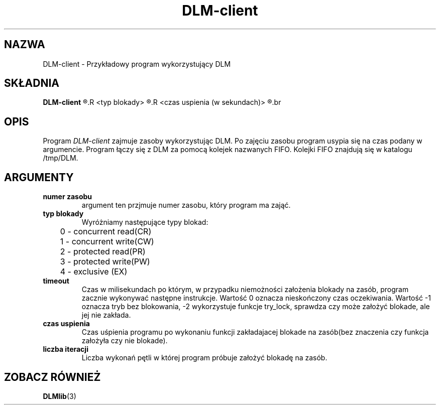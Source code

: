 .\" Autorzy Marcin Cieślikowski Paweł Goździkowski Marek Jasiński
.TH DLM-client 1 "" "" "wersja 1.0"
.SH NAZWA
DLM-client \- Przykładowy program wykorzystujący DLM
.SH SKŁADNIA
.B DLM-client
.R <numer zasobu>
.R <typ blokady>
.R <timeout (w milisekundach)>
.R <czas uspienia (w sekundach)>
.R <liczba iteracji>
.br
.SH OPIS
Program 
.I DLM-client
zajmuje zasoby wykorzystując DLM. Po zajęciu zasobu program usypia się na
czas podany w argumencie. Program łączy się z DLM za pomocą kolejek nazwanych FIFO.
Kolejki FIFO znajdują się w katalogu /tmp/DLM. 

.SH ARGUMENTY
.TP
.B numer zasobu
argument ten przjmuje numer zasobu, który program ma zająć.
.TP
.B typ blokady
Wyróżniamy następujące typy blokad:
.nf
	0 - concurrent read(CR)
	1 - concurrent write(CW)
	2 - protected read(PR)
	3 - protected write(PW)
	4 - exclusive (EX)
.fi
.TP
.B timeout
Czas w milisekundach po którym, w przypadku niemożności założenia blokady na zasób, program zacznie wykonywać następne instrukcje. Wartość 0 oznacza nieskończony czas oczekiwania. Wartość -1 oznacza tryb bez blokowania,
-2 wykorzystuje funkcje try_lock, sprawdza czy może założyć blokade, ale jej nie zakłada.
.br
.TP
.B czas uspienia
Czas uśpienia programu po wykonaniu funkcji zakładajacej blokade na zasób(bez znaczenia czy funkcja założyła czy nie blokade).
.br
.TP
.B liczba iteracji
Liczba wykonań pętli w której program próbuje założyć blokadę na zasób.

.SH "ZOBACZ RÓWNIEŻ"
.BR DLMlib (3)
